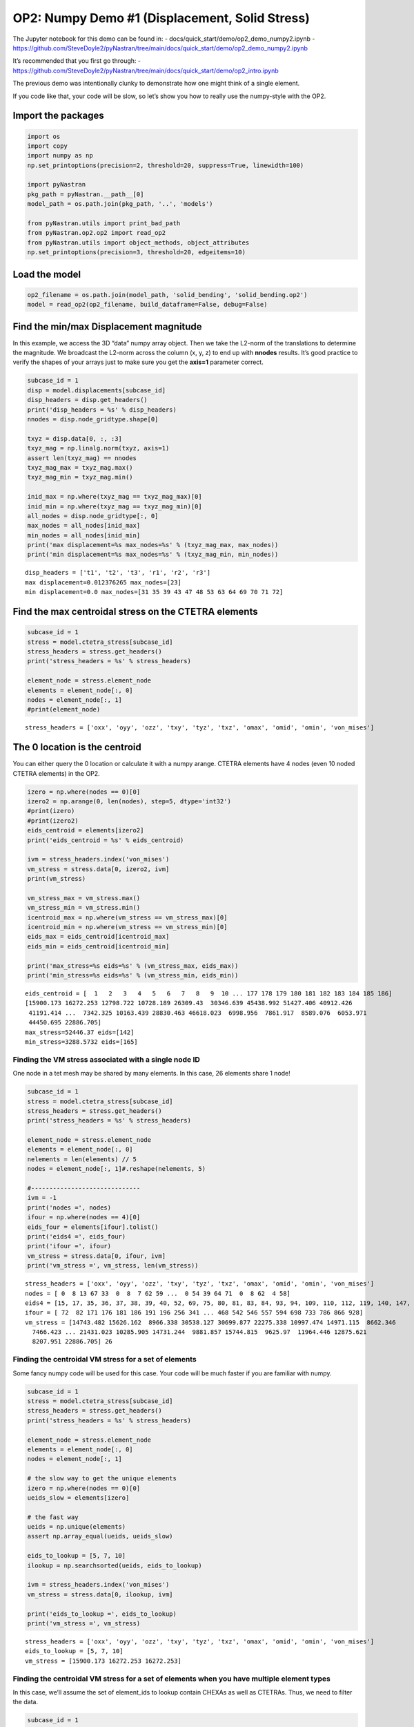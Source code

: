 
OP2: Numpy Demo #1 (Displacement, Solid Stress)
===============================================

The Jupyter notebook for this demo can be found in: -
docs/quick_start/demo/op2_demo_numpy2.ipynb -
https://github.com/SteveDoyle2/pyNastran/tree/main/docs/quick_start/demo/op2_demo_numpy2.ipynb

It’s recommended that you first go through: -
https://github.com/SteveDoyle2/pyNastran/tree/main/docs/quick_start/demo/op2_intro.ipynb

The previous demo was intentionally clunky to demonstrate how one might
think of a single element.

If you code like that, your code will be slow, so let’s show you how to
really use the numpy-style with the OP2.

Import the packages
~~~~~~~~~~~~~~~~~~~

.. code:: ipython3

    import os
    import copy
    import numpy as np
    np.set_printoptions(precision=2, threshold=20, suppress=True, linewidth=100)

    import pyNastran
    pkg_path = pyNastran.__path__[0]
    model_path = os.path.join(pkg_path, '..', 'models')

    from pyNastran.utils import print_bad_path
    from pyNastran.op2.op2 import read_op2
    from pyNastran.utils import object_methods, object_attributes
    np.set_printoptions(precision=3, threshold=20, edgeitems=10)

Load the model
~~~~~~~~~~~~~~

.. code:: ipython3

    op2_filename = os.path.join(model_path, 'solid_bending', 'solid_bending.op2')
    model = read_op2(op2_filename, build_dataframe=False, debug=False)



.. raw:: html

    <text style=color:green>INFO:    op2_scalar.py:1469           op2_filename = 'c:\\nasa\\m4\\formats\\git\\pynastran_1.2\\pyNastran\\..\\models\\solid_bending\\solid_bending.op2'
    </text>


Find the min/max Displacement magnitude
~~~~~~~~~~~~~~~~~~~~~~~~~~~~~~~~~~~~~~~

In this example, we access the 3D “data” numpy array object. Then we
take the L2-norm of the translations to determine the magnitude. We
broadcast the L2-norm across the column (x, y, z) to end up with
**nnodes** results. It’s good practice to verify the shapes of your
arrays just to make sure you get the **axis=1** parameter correct.

.. code:: ipython3

    subcase_id = 1
    disp = model.displacements[subcase_id]
    disp_headers = disp.get_headers()
    print('disp_headers = %s' % disp_headers)
    nnodes = disp.node_gridtype.shape[0]

    txyz = disp.data[0, :, :3]
    txyz_mag = np.linalg.norm(txyz, axis=1)
    assert len(txyz_mag) == nnodes
    txyz_mag_max = txyz_mag.max()
    txyz_mag_min = txyz_mag.min()

    inid_max = np.where(txyz_mag == txyz_mag_max)[0]
    inid_min = np.where(txyz_mag == txyz_mag_min)[0]
    all_nodes = disp.node_gridtype[:, 0]
    max_nodes = all_nodes[inid_max]
    min_nodes = all_nodes[inid_min]
    print('max displacement=%s max_nodes=%s' % (txyz_mag_max, max_nodes))
    print('min displacement=%s max_nodes=%s' % (txyz_mag_min, min_nodes))


.. parsed-literal::

    disp_headers = ['t1', 't2', 't3', 'r1', 'r2', 'r3']
    max displacement=0.012376265 max_nodes=[23]
    min displacement=0.0 max_nodes=[31 35 39 43 47 48 53 63 64 69 70 71 72]


Find the max centroidal stress on the CTETRA elements
~~~~~~~~~~~~~~~~~~~~~~~~~~~~~~~~~~~~~~~~~~~~~~~~~~~~~

.. code:: ipython3

    subcase_id = 1
    stress = model.ctetra_stress[subcase_id]
    stress_headers = stress.get_headers()
    print('stress_headers = %s' % stress_headers)

    element_node = stress.element_node
    elements = element_node[:, 0]
    nodes = element_node[:, 1]
    #print(element_node)


.. parsed-literal::

    stress_headers = ['oxx', 'oyy', 'ozz', 'txy', 'tyz', 'txz', 'omax', 'omid', 'omin', 'von_mises']


The 0 location is the centroid
~~~~~~~~~~~~~~~~~~~~~~~~~~~~~~

You can either query the 0 location or calculate it with a numpy arange.
CTETRA elements have 4 nodes (even 10 noded CTETRA elements) in the OP2.

.. code:: ipython3

    izero = np.where(nodes == 0)[0]
    izero2 = np.arange(0, len(nodes), step=5, dtype='int32')
    #print(izero)
    #print(izero2)
    eids_centroid = elements[izero2]
    print('eids_centroid = %s' % eids_centroid)

    ivm = stress_headers.index('von_mises')
    vm_stress = stress.data[0, izero2, ivm]
    print(vm_stress)

    vm_stress_max = vm_stress.max()
    vm_stress_min = vm_stress.min()
    icentroid_max = np.where(vm_stress == vm_stress_max)[0]
    icentroid_min = np.where(vm_stress == vm_stress_min)[0]
    eids_max = eids_centroid[icentroid_max]
    eids_min = eids_centroid[icentroid_min]

    print('max_stress=%s eids=%s' % (vm_stress_max, eids_max))
    print('min_stress=%s eids=%s' % (vm_stress_min, eids_min))


.. parsed-literal::

    eids_centroid = [  1   2   3   4   5   6   7   8   9  10 ... 177 178 179 180 181 182 183 184 185 186]
    [15900.173 16272.253 12798.722 10728.189 26309.43  30346.639 45438.992 51427.406 40912.426
     41191.414 ...  7342.325 10163.439 28830.463 46618.023  6998.956  7861.917  8589.076  6053.971
     44450.695 22886.705]
    max_stress=52446.37 eids=[142]
    min_stress=3288.5732 eids=[165]


Finding the VM stress associated with a single node ID
------------------------------------------------------

One node in a tet mesh may be shared by many elements. In this case, 26
elements share 1 node!

.. code:: ipython3

    subcase_id = 1
    stress = model.ctetra_stress[subcase_id]
    stress_headers = stress.get_headers()
    print('stress_headers = %s' % stress_headers)

    element_node = stress.element_node
    elements = element_node[:, 0]
    nelements = len(elements) // 5
    nodes = element_node[:, 1]#.reshape(nelements, 5)

    #------------------------------
    ivm = -1
    print('nodes =', nodes)
    ifour = np.where(nodes == 4)[0]
    eids_four = elements[ifour].tolist()
    print('eids4 =', eids_four)
    print('ifour =', ifour)
    vm_stress = stress.data[0, ifour, ivm]
    print('vm_stress =', vm_stress, len(vm_stress))


.. parsed-literal::

    stress_headers = ['oxx', 'oyy', 'ozz', 'txy', 'tyz', 'txz', 'omax', 'omid', 'omin', 'von_mises']
    nodes = [ 0  8 13 67 33  0  8  7 62 59 ...  0 54 39 64 71  0  8 62  4 58]
    eids4 = [15, 17, 35, 36, 37, 38, 39, 40, 52, 69, 75, 80, 81, 83, 84, 93, 94, 109, 110, 112, 119, 140, 147, 158, 174, 186]
    ifour = [ 72  82 171 176 181 186 191 196 256 341 ... 468 542 546 557 594 698 733 786 866 928]
    vm_stress = [14743.482 15626.162  8966.338 30538.127 30699.877 22275.338 10997.474 14971.115  8662.346
      7466.423 ... 21431.023 10285.905 14731.244  9881.857 15744.815  9625.97  11964.446 12875.621
      8207.951 22886.705] 26


Finding the centroidal VM stress for a set of elements
------------------------------------------------------

Some fancy numpy code will be used for this case. Your code will be much
faster if you are familiar with numpy.

.. code:: ipython3

    subcase_id = 1
    stress = model.ctetra_stress[subcase_id]
    stress_headers = stress.get_headers()
    print('stress_headers = %s' % stress_headers)

    element_node = stress.element_node
    elements = element_node[:, 0]
    nodes = element_node[:, 1]

    # the slow way to get the unique elements
    izero = np.where(nodes == 0)[0]
    ueids_slow = elements[izero]

    # the fast way
    ueids = np.unique(elements)
    assert np.array_equal(ueids, ueids_slow)

    eids_to_lookup = [5, 7, 10]
    ilookup = np.searchsorted(ueids, eids_to_lookup)

    ivm = stress_headers.index('von_mises')
    vm_stress = stress.data[0, ilookup, ivm]

    print('eids_to_lookup =', eids_to_lookup)
    print('vm_stress =', vm_stress)


.. parsed-literal::

    stress_headers = ['oxx', 'oyy', 'ozz', 'txy', 'tyz', 'txz', 'omax', 'omid', 'omin', 'von_mises']
    eids_to_lookup = [5, 7, 10]
    vm_stress = [15900.173 16272.253 16272.253]


Finding the centroidal VM stress for a set of elements when you have multiple element types
-------------------------------------------------------------------------------------------

In this case, we’ll assume the set of element_ids to lookup contain
CHEXAs as well as CTETRAs. Thus, we need to filter the data.

.. code:: ipython3

    subcase_id = 1
    stress = model.ctetra_stress[subcase_id]
    stress_headers = stress.get_headers()
    print('stress_headers = %s' % stress_headers)

    element_node = stress.element_node
    elements = element_node[:, 0]
    nodes = element_node[:, 1]

    ueids = np.unique(elements)
    print('ueids', ueids)
    eids_to_lookup = [5, 7, 10, 186, 1000000]
    ilookup = np.searchsorted(ueids, eids_to_lookup)

    ivm = stress_headers.index('von_mises')
    vm_stress = stress.data[0, ilookup, ivm]

    print('eids_to_lookup =', eids_to_lookup)
    print('vm_stress =', vm_stress)


.. parsed-literal::

    stress_headers = ['oxx', 'oyy', 'ozz', 'txy', 'tyz', 'txz', 'omax', 'omid', 'omin', 'von_mises']
    ueids [  1   2   3   4   5   6   7   8   9  10 ... 177 178 179 180 181 182 183 184 185 186]
    eids_to_lookup = [5, 7, 10, 186, 1000000]
    vm_stress = [15900.173 16272.253 16272.253 22275.338 22275.338]


We have a problem where our element_id (1000000) is out of range
~~~~~~~~~~~~~~~~~~~~~~~~~~~~~~~~~~~~~~~~~~~~~~~~~~~~~~~~~~~~~~~~

Searchsorted is fast, but you need to make sure your data actually
exists. Otherwise, you’ll end up finding the data for the next element
in the sorted list.

Let’s filter the data using sets and then use searchsorted.

.. code:: ipython3

    eids_to_lookup = [5, 7, 10, 186, 1000000]
    filtered_eids = np.intersect1d(elements, eids_to_lookup)
    ilookup = np.searchsorted(ueids, filtered_eids)
    vm_stress = stress.data[0, ilookup, ivm]

    print('filtered_eids =', filtered_eids)
    print('vm_stress =', vm_stress)


.. parsed-literal::

    filtered_eids = [  5   7  10 186]
    vm_stress = [15900.173 16272.253 16272.253 22275.338]


Other Elements that are Similar
~~~~~~~~~~~~~~~~~~~~~~~~~~~~~~~

-  Rod Stress/strain
-  Beam Stress/strain
-  Bar Stress/strain
-  Isotropic CQUAD4 stress/strain
